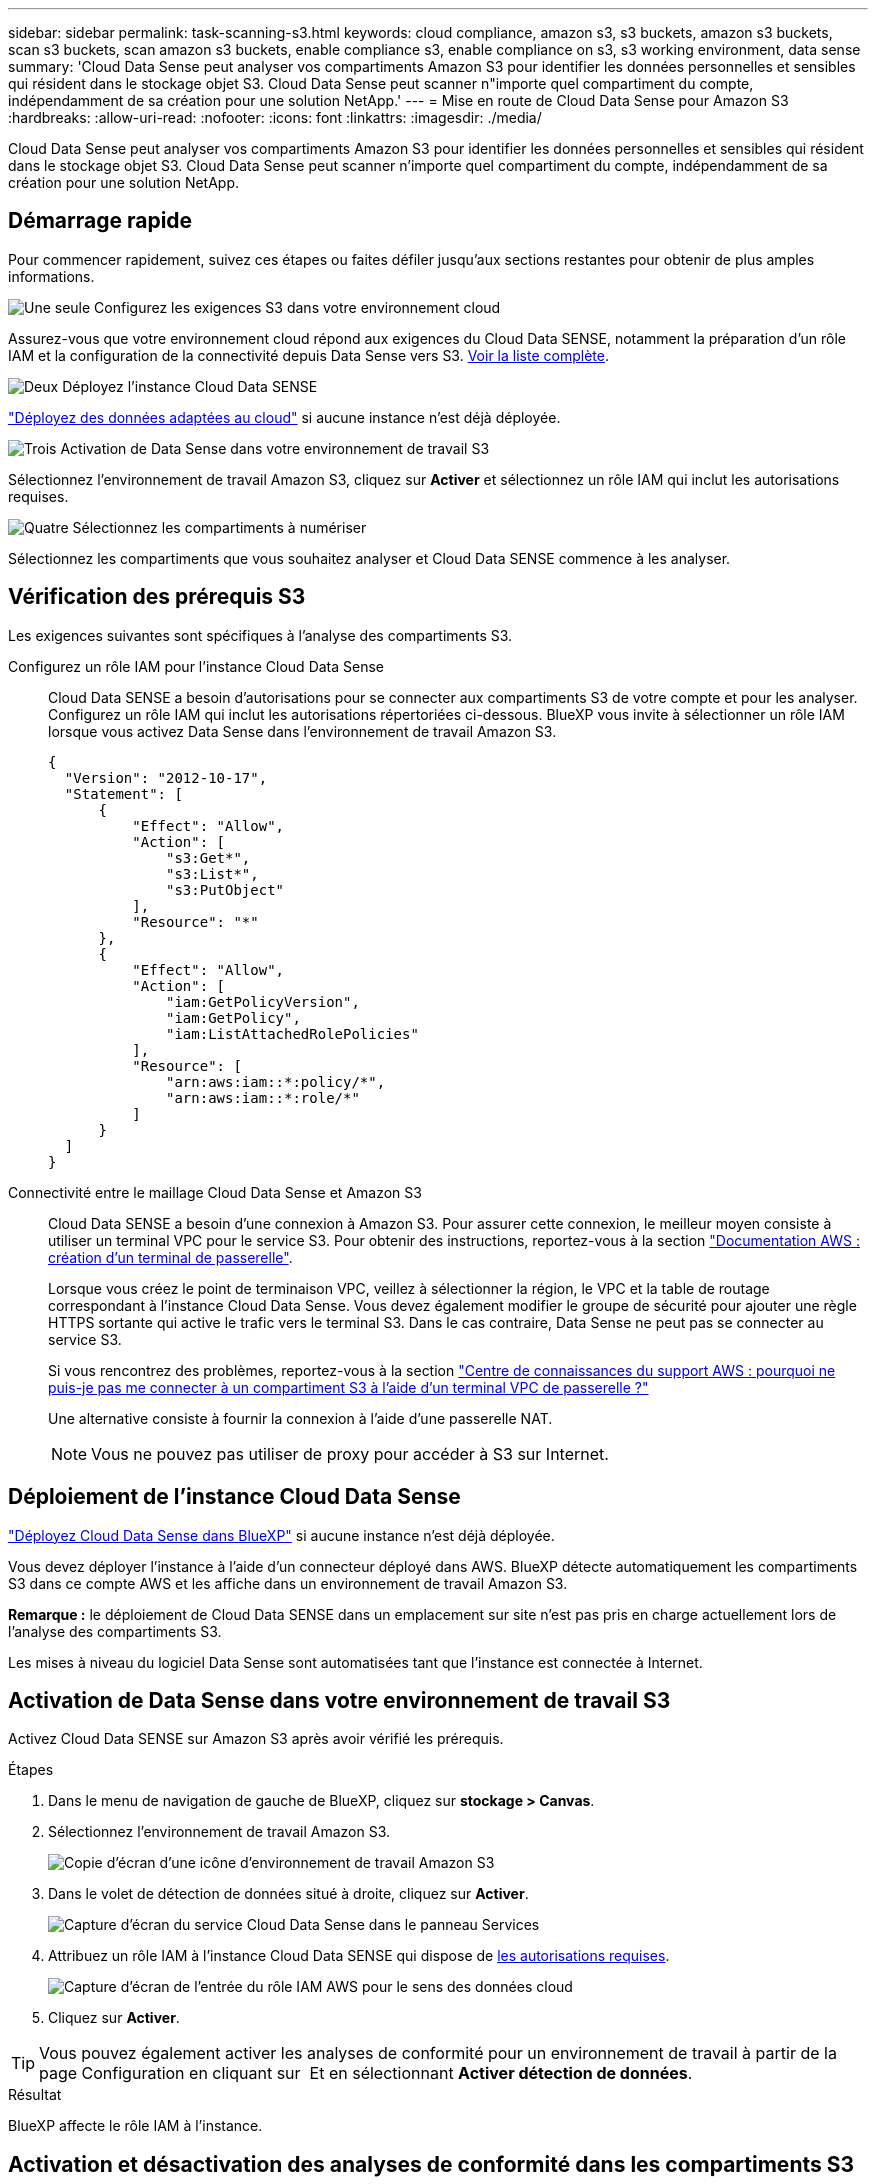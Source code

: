 ---
sidebar: sidebar 
permalink: task-scanning-s3.html 
keywords: cloud compliance, amazon s3, s3 buckets, amazon s3 buckets, scan s3 buckets, scan amazon s3 buckets, enable compliance s3, enable compliance on s3, s3 working environment, data sense 
summary: 'Cloud Data Sense peut analyser vos compartiments Amazon S3 pour identifier les données personnelles et sensibles qui résident dans le stockage objet S3. Cloud Data Sense peut scanner n"importe quel compartiment du compte, indépendamment de sa création pour une solution NetApp.' 
---
= Mise en route de Cloud Data Sense pour Amazon S3
:hardbreaks:
:allow-uri-read: 
:nofooter: 
:icons: font
:linkattrs: 
:imagesdir: ./media/


[role="lead"]
Cloud Data Sense peut analyser vos compartiments Amazon S3 pour identifier les données personnelles et sensibles qui résident dans le stockage objet S3. Cloud Data Sense peut scanner n'importe quel compartiment du compte, indépendamment de sa création pour une solution NetApp.



== Démarrage rapide

Pour commencer rapidement, suivez ces étapes ou faites défiler jusqu'aux sections restantes pour obtenir de plus amples informations.

.image:https://raw.githubusercontent.com/NetAppDocs/common/main/media/number-1.png["Une seule"] Configurez les exigences S3 dans votre environnement cloud
[role="quick-margin-para"]
Assurez-vous que votre environnement cloud répond aux exigences du Cloud Data SENSE, notamment la préparation d'un rôle IAM et la configuration de la connectivité depuis Data Sense vers S3. <<Vérification des prérequis S3,Voir la liste complète>>.

.image:https://raw.githubusercontent.com/NetAppDocs/common/main/media/number-2.png["Deux"] Déployez l'instance Cloud Data SENSE
[role="quick-margin-para"]
link:task-deploy-cloud-compliance.html["Déployez des données adaptées au cloud"^] si aucune instance n'est déjà déployée.

.image:https://raw.githubusercontent.com/NetAppDocs/common/main/media/number-3.png["Trois"] Activation de Data Sense dans votre environnement de travail S3
[role="quick-margin-para"]
Sélectionnez l'environnement de travail Amazon S3, cliquez sur *Activer* et sélectionnez un rôle IAM qui inclut les autorisations requises.

.image:https://raw.githubusercontent.com/NetAppDocs/common/main/media/number-4.png["Quatre"] Sélectionnez les compartiments à numériser
[role="quick-margin-para"]
Sélectionnez les compartiments que vous souhaitez analyser et Cloud Data SENSE commence à les analyser.



== Vérification des prérequis S3

Les exigences suivantes sont spécifiques à l'analyse des compartiments S3.

[[policy-requirements]]
Configurez un rôle IAM pour l'instance Cloud Data Sense:: Cloud Data SENSE a besoin d'autorisations pour se connecter aux compartiments S3 de votre compte et pour les analyser. Configurez un rôle IAM qui inclut les autorisations répertoriées ci-dessous. BlueXP vous invite à sélectionner un rôle IAM lorsque vous activez Data Sense dans l'environnement de travail Amazon S3.
+
--
[source, json]
----
{
  "Version": "2012-10-17",
  "Statement": [
      {
          "Effect": "Allow",
          "Action": [
              "s3:Get*",
              "s3:List*",
              "s3:PutObject"
          ],
          "Resource": "*"
      },
      {
          "Effect": "Allow",
          "Action": [
              "iam:GetPolicyVersion",
              "iam:GetPolicy",
              "iam:ListAttachedRolePolicies"
          ],
          "Resource": [
              "arn:aws:iam::*:policy/*",
              "arn:aws:iam::*:role/*"
          ]
      }
  ]
}
----
--
Connectivité entre le maillage Cloud Data Sense et Amazon S3:: Cloud Data SENSE a besoin d'une connexion à Amazon S3. Pour assurer cette connexion, le meilleur moyen consiste à utiliser un terminal VPC pour le service S3. Pour obtenir des instructions, reportez-vous à la section https://docs.aws.amazon.com/AmazonVPC/latest/UserGuide/vpce-gateway.html#create-gateway-endpoint["Documentation AWS : création d'un terminal de passerelle"^].
+
--
Lorsque vous créez le point de terminaison VPC, veillez à sélectionner la région, le VPC et la table de routage correspondant à l'instance Cloud Data Sense. Vous devez également modifier le groupe de sécurité pour ajouter une règle HTTPS sortante qui active le trafic vers le terminal S3. Dans le cas contraire, Data Sense ne peut pas se connecter au service S3.

Si vous rencontrez des problèmes, reportez-vous à la section https://aws.amazon.com/premiumsupport/knowledge-center/connect-s3-vpc-endpoint/["Centre de connaissances du support AWS : pourquoi ne puis-je pas me connecter à un compartiment S3 à l'aide d'un terminal VPC de passerelle ?"^]

Une alternative consiste à fournir la connexion à l'aide d'une passerelle NAT.


NOTE: Vous ne pouvez pas utiliser de proxy pour accéder à S3 sur Internet.

--




== Déploiement de l'instance Cloud Data Sense

link:task-deploy-cloud-compliance.html["Déployez Cloud Data Sense dans BlueXP"^] si aucune instance n'est déjà déployée.

Vous devez déployer l'instance à l'aide d'un connecteur déployé dans AWS. BlueXP détecte automatiquement les compartiments S3 dans ce compte AWS et les affiche dans un environnement de travail Amazon S3.

*Remarque :* le déploiement de Cloud Data SENSE dans un emplacement sur site n'est pas pris en charge actuellement lors de l'analyse des compartiments S3.

Les mises à niveau du logiciel Data Sense sont automatisées tant que l'instance est connectée à Internet.



== Activation de Data Sense dans votre environnement de travail S3

Activez Cloud Data SENSE sur Amazon S3 après avoir vérifié les prérequis.

.Étapes
. Dans le menu de navigation de gauche de BlueXP, cliquez sur *stockage > Canvas*.
. Sélectionnez l'environnement de travail Amazon S3.
+
image:screenshot_s3_we.gif["Copie d'écran d'une icône d'environnement de travail Amazon S3"]

. Dans le volet de détection de données situé à droite, cliquez sur *Activer*.
+
image:screenshot_s3_enable_compliance.gif["Capture d'écran du service Cloud Data Sense dans le panneau Services"]

. Attribuez un rôle IAM à l'instance Cloud Data SENSE qui dispose de <<Vérification des prérequis S3,les autorisations requises>>.
+
image:screenshot_s3_compliance_iam_role.gif["Capture d'écran de l'entrée du rôle IAM AWS pour le sens des données cloud"]

. Cliquez sur *Activer*.



TIP: Vous pouvez également activer les analyses de conformité pour un environnement de travail à partir de la page Configuration en cliquant sur image:screenshot_gallery_options.gif[""] Et en sélectionnant *Activer détection de données*.

.Résultat
BlueXP affecte le rôle IAM à l'instance.



== Activation et désactivation des analyses de conformité dans les compartiments S3

Une fois que BlueXP a activé Cloud Data Sense sur Amazon S3, l'étape suivante consiste à configurer les compartiments que vous souhaitez numériser.

Lorsque BlueXP est exécuté dans le compte AWS doté des compartiments S3 que vous souhaitez analyser, il détecte ces compartiments et les affiche dans un environnement de travail Amazon S3.

Cloud Data Sense peut également être <<Analyse des compartiments à partir de comptes AWS supplémentaires,Analysez les compartiments S3 qui se trouvent dans différents comptes AWS>>.

.Étapes
. Sélectionnez l'environnement de travail Amazon S3.
. Dans le volet de droite, cliquez sur *configurer les rubriques*.
+
image:screenshot_s3_configure_buckets.gif["Une capture d'écran en cliquant sur configurer les compartiments pour choisir les compartiments S3 à analyser"]

. Activez les analyses de mappage uniquement ou les analyses de mappage et de classification sur vos compartiments.
+
image:screenshot_s3_select_buckets.png["Capture d'écran de la sélection des compartiments S3 à numériser"]

+
[cols="45,45"]
|===
| À : | Procédez comme suit : 


| Activez les acquisitions avec mappage uniquement sur un compartiment | Cliquez sur *carte* 


| Activer les acquisitions complètes sur un compartiment | Cliquez sur *carte et classement* 


| Désactiver l'acquisition sur un godet | Cliquez sur *Off* 
|===


.Résultat
Cloud Data Sense commence l'analyse des compartiments S3 que vous avez activés. En cas d'erreur, elles apparaîtront dans la colonne État, ainsi que l'action requise pour corriger l'erreur.



== Analyse des compartiments à partir de comptes AWS supplémentaires

Pour scanner les compartiments S3 qui se trouvent dans un autre compte AWS, vous devez attribuer un rôle à partir de ce compte pour accéder à l'instance Cloud Data Sense existante.

.Étapes
. Accédez au compte AWS cible où vous voulez analyser les compartiments S3 et créer un rôle IAM en sélectionnant *un autre compte AWS*.
+
image:screenshot_iam_create_role.gif["Capture d'écran de la page AWS pour créer un rôle IAM."]

+
Assurez-vous de faire ce qui suit :

+
** Entrez l'ID du compte sur lequel réside l'instance Cloud Data SENSE.
** Modifiez la durée * maximale de la session CLI/API* de 1 heure à 12 heures et enregistrez cette modification.
** Joignez la politique IAM de détection des données cloud. Assurez-vous qu'il dispose des autorisations requises.
+
[source, json]
----
{
  "Version": "2012-10-17",
  "Statement": [
      {
          "Effect": "Allow",
          "Action": [
              "s3:Get*",
              "s3:List*",
              "s3:PutObject"
          ],
          "Resource": "*"
      },
  ]
}
----


. Accédez au compte AWS source sur lequel réside l'instance Data Sense et sélectionnez le rôle IAM associé à l'instance.
+
.. Modifiez la durée * maximale de la session CLI/API* de 1 heure à 12 heures et enregistrez cette modification.
.. Cliquez sur *attacher des stratégies*, puis sur *Créer une stratégie*.
.. Créez une stratégie qui inclut l'action « sts:AssumeRole » et spécifiez l'ARN du rôle que vous avez créé dans le compte cible.
+
[source, json]
----
{
    "Version": "2012-10-17",
    "Statement": [
        {
            "Effect": "Allow",
            "Action": "sts:AssumeRole",
            "Resource": "arn:aws:iam::<ADDITIONAL-ACCOUNT-ID>:role/<ADDITIONAL_ROLE_NAME>"
        },
        {
            "Effect": "Allow",
            "Action": [
                "iam:GetPolicyVersion",
                "iam:GetPolicy",
                "iam:ListAttachedRolePolicies"
            ],
            "Resource": [
                "arn:aws:iam::*:policy/*",
                "arn:aws:iam::*:role/*"
            ]
        }
    ]
}
----
+
Le compte d'instance Cloud Data SENSE a désormais accès au compte AWS supplémentaire.



. Accédez à la page *Amazon S3 Configuration* et le nouveau compte AWS s'affiche. Notez que la synchronisation de l'environnement de travail du nouveau compte prend quelques minutes avec Cloud Data SENSE.
+
image:screenshot_activate_and_select_buckets.png["Capture d'écran indiquant comment activer la détection de données."]

. Cliquez sur *Activer la détection des données et sélectionnez les rubriques* et sélectionnez les rubriques que vous souhaitez numériser.


.Résultat
Cloud Data Sense commence l'analyse des nouveaux compartiments S3 que vous avez activés.
